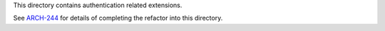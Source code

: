 This directory contains authentication related extensions.

See `ARCH-244`_ for details of completing the refactor into this directory.

.. _ARCH-244: https://openedx.atlassian.net/browse/ARCH-244
